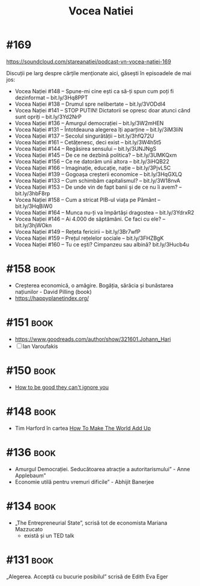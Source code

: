 :PROPERTIES:
:ID:       9a7b9ce3-a734-4242-9b67-57c1925bc1f2
:END:
#+title: Vocea Natiei

* #169
https://soundcloud.com/stareanatiei/podcast-vn-vocea-natiei-169

Discuții pe larg despre cărțile menționate aici, găsești în episoadele de mai jos:
- Vocea Nației #148
  – Spune-mi cine ești ca să-ți spun cum poți fi dezinformat – bit.ly/3Hq8PPT
- Vocea Nației #138
  – Drumul spre nelibertate – bit.ly/3VODdI4
- Vocea Nației #141
  – STOP PUTIN! Dictatorii se opresc doar atunci când sunt opriți – bit.ly/3Yd2NrP
- Vocea Nației #136
  – Amurgul democrației – bit.ly/3W2mHEN
- Vocea Nației #131
  – Întotdeauna alegerea îți aparține – bit.ly/3iM3IiN
- Vocea Nației #137
  – Secolul singurătății – bit.ly/3hfQ72U
- Vocea Nației #161
  – Cetățenesc, deci exist – bit.ly/3W4h5t5
- Vocea Nației #144
  – Regăsirea sensului – bit.ly/3UNJNgS
- Vocea Nației #145
  – De ce ne dezbină politica? – bit.ly/3UMKQxm
- Vocea Nației #156
  – Ce ne datorăm unii altora – bit.ly/3iHQB22
- Vocea Nației #166
  – Imaginație, educație, nație – bit.ly/3PjvL5C
- Vocea Nației #139
  – Gogoașa creșterii economice – bit.ly/3HqGXLQ
- Vocea Nației #133
  – Cum schimbăm capitalismul? – bit.ly/3W18nvA
- Vocea Nației #153
  – De unde vin de fapt banii și de ce nu îi avem? – bit.ly/3hbF8rp
- Vocea Nației #158
  – Cum a stricat PIB-ul viața pe Pământ – bit.ly/3HqBiW0
- Vocea Nației #164
  – Munca nu-ți va împărtăși dragostea – bit.ly/3YdrxR2
- Vocea Nației #146
  – Ai 4.000 de săptămâni. Ce faci cu ele? – bit.ly/3hjWOkn
- Vocea Nației #149
  – Rețeta fericirii – bit.ly/3Br7wfP
- Vocea Nației #159
  – Prețul rețelelor sociale – bit.ly/3FHZBgK
- Vocea Nației #160
  – Tu ce ești? Cimpanzeu sau albină? bit.ly/3Hucb4u

* #158                                                                          :book:
- Creșterea economică, o amăgire. Bogăția, sărăcia și bunăstarea națiunilor - David Pilling (book)
- https://happyplanetindex.org/
* #151                                                                          :book:
- https://www.goodreads.com/author/show/321601.Johann_Hari
- [ ] Ian Varoufakis
* #150                                                                          :book:
- [[id:9a5fc738-0ba0-42ce-8271-99eccc5c2abb][How to be good they can't ignore you]]
* #148                                                                          :book:
- Tim Harford în cartea [[https://www.goodreads.com/book/show/54564213-how-to-make-the-world-add-up][How To Make The World Add Up]]
* #136                                                                          :book:
- Amurgul Democrației. Seducătoarea atracție a autoritarismului” - Anne Applebaum”
- Economie utilă pentru vremuri dificile” - Abhijit Banerjee
* #134                                                                          :book:
- „The Entrepreneurial State”, scrisă tot de economista Mariana Mazzucato
  - există și un TED talk
* #131                                                                          :book:
 „Alegerea. Acceptă cu bucurie posibilul” scrisă de Edith Eva Eger
